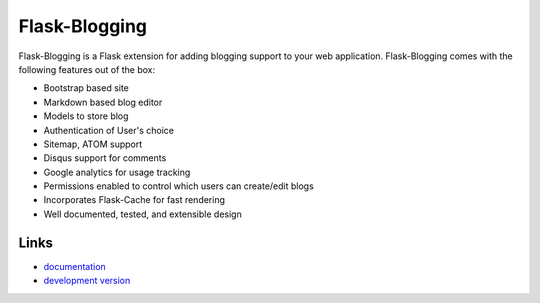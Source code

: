 Flask-Blogging
--------------

Flask-Blogging is a Flask extension for adding blogging support to
your web application. Flask-Blogging comes with the following
features out of the box:

- Bootstrap based site
- Markdown based blog editor
- Models to store blog
- Authentication of User's choice
- Sitemap, ATOM support
- Disqus support for comments
- Google analytics for usage tracking
- Permissions enabled to control which users can create/edit blogs
- Incorporates Flask-Cache for fast rendering
- Well documented, tested, and extensible design


Links
`````
* `documentation <http://flask-blogging.readthedocs.org/>`_
* `development version <https://github.com/gouthambs/Flask-Blogging>`_



